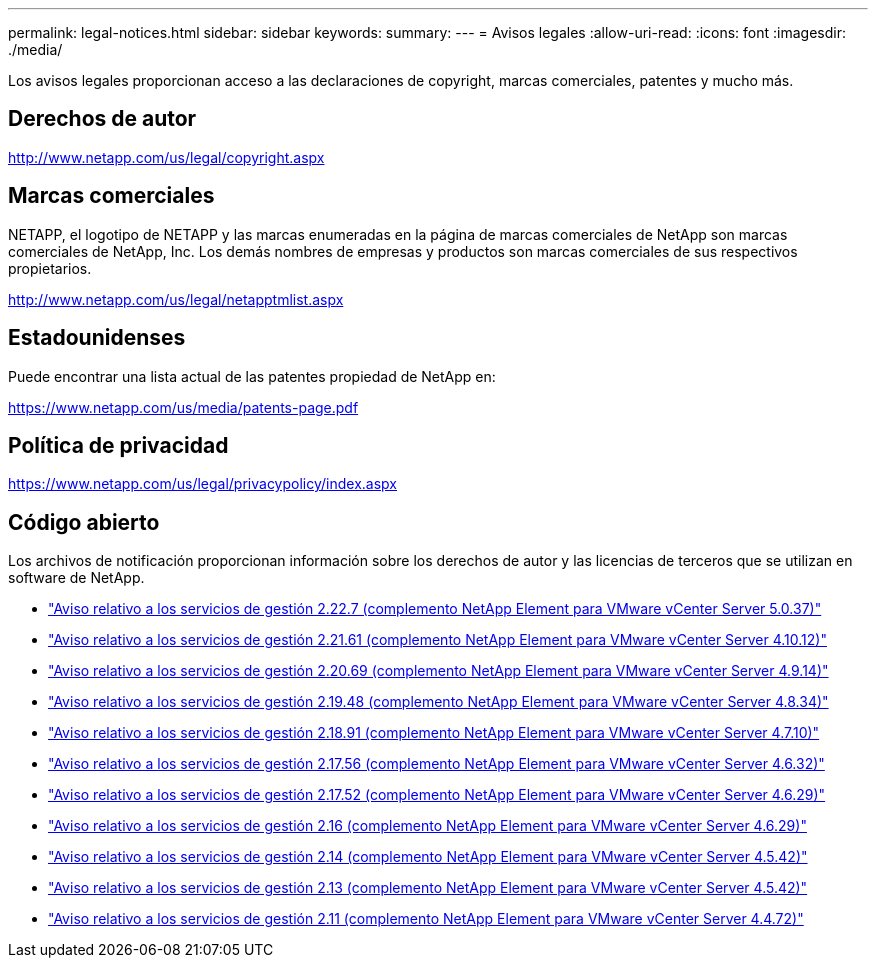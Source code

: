 ---
permalink: legal-notices.html 
sidebar: sidebar 
keywords:  
summary:  
---
= Avisos legales
:allow-uri-read: 
:icons: font
:imagesdir: ./media/


[role="lead"]
Los avisos legales proporcionan acceso a las declaraciones de copyright, marcas comerciales, patentes y mucho más.



== Derechos de autor

http://www.netapp.com/us/legal/copyright.aspx[]



== Marcas comerciales

NETAPP, el logotipo de NETAPP y las marcas enumeradas en la página de marcas comerciales de NetApp son marcas comerciales de NetApp, Inc. Los demás nombres de empresas y productos son marcas comerciales de sus respectivos propietarios.

http://www.netapp.com/us/legal/netapptmlist.aspx[]



== Estadounidenses

Puede encontrar una lista actual de las patentes propiedad de NetApp en:

https://www.netapp.com/us/media/patents-page.pdf[]



== Política de privacidad

https://www.netapp.com/us/legal/privacypolicy/index.aspx[]



== Código abierto

Los archivos de notificación proporcionan información sobre los derechos de autor y las licencias de terceros que se utilizan en software de NetApp.

* link:media/mgmt_svcs_2.22_notice.pdf["Aviso relativo a los servicios de gestión 2.22.7 (complemento NetApp Element para VMware vCenter Server 5.0.37)"^]
* link:media/mgmt_svcs_2.21_notice.pdf["Aviso relativo a los servicios de gestión 2.21.61 (complemento NetApp Element para VMware vCenter Server 4.10.12)"^]
* link:media/mgmt_svcs_2.20_notice.pdf["Aviso relativo a los servicios de gestión 2.20.69 (complemento NetApp Element para VMware vCenter Server 4.9.14)"^]
* link:media/mgmt_svcs_2.19_notice.pdf["Aviso relativo a los servicios de gestión 2.19.48 (complemento NetApp Element para VMware vCenter Server 4.8.34)"^]
* link:media/mgmt_svcs_2.18_notice.pdf["Aviso relativo a los servicios de gestión 2.18.91 (complemento NetApp Element para VMware vCenter Server 4.7.10)"^]
* link:media/mgmt_svcs_2.17.56_notice.pdf["Aviso relativo a los servicios de gestión 2.17.56 (complemento NetApp Element para VMware vCenter Server 4.6.32)"^]
* link:media/mgmt_svcs_2.17_notice.pdf["Aviso relativo a los servicios de gestión 2.17.52 (complemento NetApp Element para VMware vCenter Server 4.6.29)"^]
* link:media/mgmt_svcs_2.16_notice.pdf["Aviso relativo a los servicios de gestión 2.16 (complemento NetApp Element para VMware vCenter Server 4.6.29)"^]
* link:media/mgmt_svcs_2.14_notice.pdf["Aviso relativo a los servicios de gestión 2.14 (complemento NetApp Element para VMware vCenter Server 4.5.42)"^]
* link:media/mgmt_svcs_2.13_notice.pdf["Aviso relativo a los servicios de gestión 2.13 (complemento NetApp Element para VMware vCenter Server 4.5.42)"^]
* link:media/mgmt_svcs_2.11_notice.pdf["Aviso relativo a los servicios de gestión 2.11 (complemento NetApp Element para VMware vCenter Server 4.4.72)"^]


